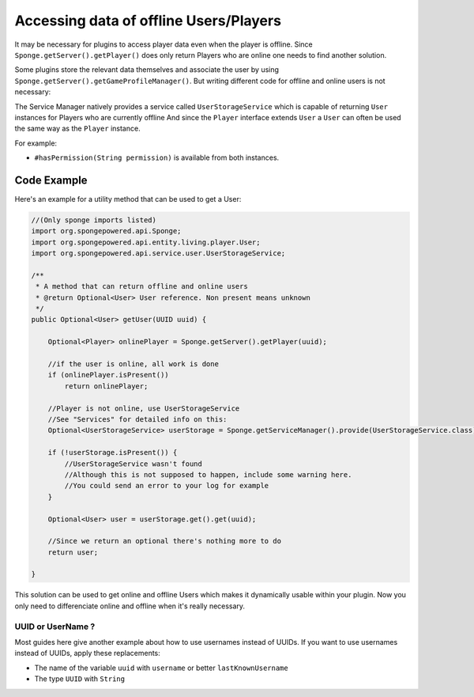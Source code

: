 =======================================
Accessing data of offline Users/Players 
=======================================

It may be necessary for plugins to access player data even when the player is offline.
Since ``Sponge.getServer().getPlayer()`` does only return Players who are online one needs to find another solution.

Some plugins store the relevant data themselves and associate the user by using ``Sponge.getServer().getGameProfileManager()``.
But writing different code for offline and online users is not necessary:

The Service Manager natively provides a service called ``UserStorageService`` which is capable of returning ``User`` instances for Players who are currently offline
And since the ``Player`` interface extends ``User`` a ``User`` can often be used the same way as the ``Player`` instance.

For example:

* ``#hasPermission(String permission)`` is available from both instances.

Code Example
----------------------------------

Here's an example for a utility method that can be used to get a User:

.. code-block:: java

    //(Only sponge imports listed)
    import org.spongepowered.api.Sponge;
    import org.spongepowered.api.entity.living.player.User;
    import org.spongepowered.api.service.user.UserStorageService;
    
    /**
     * A method that can return offline and online users
     * @return Optional<User> User reference. Non present means unknown
     */
    public Optional<User> getUser(UUID uuid) {
        
        Optional<Player> onlinePlayer = Sponge.getServer().getPlayer(uuid);
    
        //if the user is online, all work is done
        if (onlinePlayer.isPresent())
            return onlinePlayer;
            
        //Player is not online, use UserStorageService
        //See "Services" for detailed info on this:
        Optional<UserStorageService> userStorage = Sponge.getServiceManager().provide(UserStorageService.class);
        
        if (!userStorage.isPresent()) {
            //UserStorageService wasn't found
            //Although this is not supposed to happen, include some warning here.
            //You could send an error to your log for example
        }
        
        Optional<User> user = userStorage.get().get(uuid);
        
        //Since we return an optional there's nothing more to do
        return user;
        
    }


This solution can be used to get online and offline Users which makes it dynamically usable within your plugin.
Now you only need to differenciate online and offline when it's really necessary.
    
    
UUID or UserName ?  
~~~~~~~~~~~~~~~~~~

Most guides here give another example about how to use usernames instead of UUIDs.  
If you want to use usernames instead of UUIDs, apply these replacements:  

* The name of the variable ``uuid`` with ``username`` or better ``lastKnownUsername``  
* The type ``UUID`` with ``String``  
